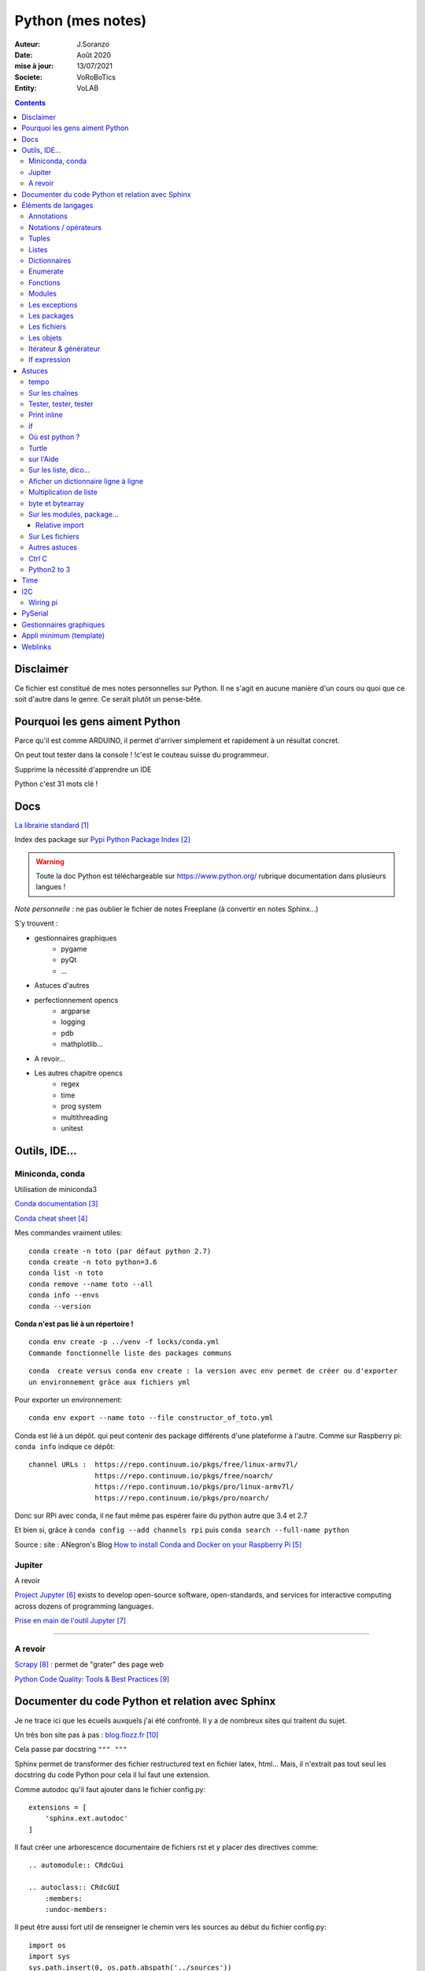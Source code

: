 .. index::
    single: Python

++++++++++++++++++++++++++++++++++++++++++++++++++++++++++++++++++++++++++++++++++++++++++++++++++++
Python (mes notes)
++++++++++++++++++++++++++++++++++++++++++++++++++++++++++++++++++++++++++++++++++++++++++++++++++++

:Auteur: J.Soranzo
:Date: Août 2020
:mise à jour: 13/07/2021
:Societe: VoRoBoTics
:Entity: VoLAB

.. contents::
    :backlinks: top


====================================================================================================
Disclaimer
====================================================================================================
Ce fichier est constitué de mes notes personnelles sur Python. Il ne s'agit en aucune manière d'un
cours ou quoi que ce soit d'autre dans le genre. Ce serait plutôt un pense-bête.

====================================================================================================
Pourquoi les gens aiment Python
====================================================================================================
Parce qu'il est comme ARDUINO, il permet d'arriver simplement et rapidement à un résultat concret.

On peut tout tester dans la console ! !c'est le couteau suisse du programmeur.

Supprime la nécessité d'apprendre un IDE

Python c'est 31 mots clé !


====================================================================================================
Docs
====================================================================================================
`La librairie standard`_

.. _`La librairie standard` : https://docs.python.org/3/library/index.html

Index des package sur `Pypi Python Package Index`_

.. _`Pypi Python Package Index` : https://pypi.org/

.. WARNING::

    Toute la doc Python est téléchargeable sur https://www.python.org/ rubrique documentation dans 
    plusieurs langues !

*Note personnelle* : ne pas oublier le fichier de notes Freeplane (à convertir en notes Sphinx...)

S'y trouvent :  

- gestionnaires graphiques
    - pygame
    - pyQt
    - ...
- Astuces d'autres
- perfectionnement opencs
    - argparse
    - logging
    - pdb
    - mathplotlib...
- A revoir...
- Les autres chapitre opencs
    - regex
    - time
    - prog system
    - multithreading
    - unitest



====================================================================================================
Outils, IDE...
====================================================================================================

Miniconda, conda
----------------------------------------------------------------------------------------------------
Utilisation de miniconda3

`Conda documentation`_

.. _`Conda documentation` : https://docs.conda.io/en/latest/miniconda.html


`Conda cheat sheet`_

.. _`Conda cheat sheet` : https://docs.conda.io/projects/conda/en/latest/user-guide/cheatsheet.html

Mes commandes vraiment utiles::

    conda create -n toto (par défaut python 2.7)
    conda create -n toto python=3.6
    conda list -n toto
    conda remove --name toto --all
    conda info --envs
    conda --version

**Conda n'est pas lié à un répertoire !**


:: 

    conda env create -p ../venv -f locks/conda.yml
    Commande fonctionnelle liste des packages communs

::

    conda  create versus conda env create : la version avec env permet de créer ou d'exporter
    un environnement grâce aux fichiers yml

Pour exporter un environnement::

    conda env export --name toto --file constructor_of_toto.yml

Conda est lié à un dépôt. qui peut contenir des package différents d'une plateforme à l'autre.
Comme sur Raspberry pi: ``conda info`` indique ce dépôt:: 

    channel URLs :  https://repo.continuum.io/pkgs/free/linux-armv7l/
                    https://repo.continuum.io/pkgs/free/noarch/
                    https://repo.continuum.io/pkgs/pro/linux-armv7l/
                    https://repo.continuum.io/pkgs/pro/noarch/    

Donc sur RPi avec conda, il ne faut même pas espérer faire du python autre que 3.4 et 2.7

Et bien si, grâce à ``conda config --add channels rpi`` puis ``conda search --full-name python``

Source : site : ANegron's Blog `How to install Conda and Docker on your Raspberry Pi`_

.. _`How to install Conda and Docker on your Raspberry Pi` : https://www.anegron.site/2020/06/18/how-to-install-conda-and-docker-on-your-raspberry-pi/




.. index::
    pair: Python; Jupiter

.. _jupiterProjet:

Jupiter
----------------------------------------------------------------------------------------------------
A revoir

`Project Jupyter`_ exists to develop open-source software, open-standards, and services for interactive
computing across dozens of programming languages.

.. _`Project Jupyter` : https://jupyter.org/

`Prise en main de l'outil Jupyter`_

.. _`Prise en main de l'outil Jupyter` : https://www.youtube.com/watch?v=g2yckh3_22E


----------------------------------------------------------------------------------------------------


A revoir
----------------------------------------------------------------------------------------------------
`Scrapy`_  : permet de "grater" des page web

.. _`Scrapy` : https://doc.scrapy.org/en/1.2/intro/overview.html

`Python Code Quality: Tools & Best Practices`_

.. _`Python Code Quality: Tools & Best Practices` : https://realpython.com/python-code-quality/



.. index::
    pair: Python; Documenter du code Python

.. _documenterProjetPython:

====================================================================================================
Documenter du code Python et relation avec Sphinx
====================================================================================================
Je ne trace ici que les écueils auxquels j'ai été confronté. Il y a de nombreux sites qui traitent
du sujet.

Un très bon site pas à pas : `blog.flozz.fr`_

.. _`blog.flozz.fr` : https://blog.flozz.fr/2020/10/04/documenter-un-projet-python-avec-sphinx/

Cela passe par docstring ``""" """`` 

Sphinx permet de transformer des fichier restructured text en fichier latex, html... Mais, il 
n'extrait pas tout seul les docstring du code Python pour cela il lui faut une extension.

Comme autodoc qu'il faut ajouter dans le fichier config.py::

    extensions = [
        'sphinx.ext.autodoc'
    ]

Il faut créer une arborescence documentaire de fichiers rst et y placer des directives comme::

    .. automodule:: CRdcGui

    .. autoclass:: CRdcGUI
        :members:
        :undoc-members:

Il peut être aussi fort util de renseigner le chemin vers les sources au début du fichier config.py::

    import os
    import sys
    sys.path.insert(0, os.path.abspath('../sources'))

====================================================================================================
Éléments de langages
====================================================================================================
Annotations
----------------------------------------------------------------------------------------------------
Depuis Python 3.6, on peut annoter les paramètres d'une fonction ou les 

voir:

https://zestedesavoir.com/tutoriels/954/notions-de-python-avancees/2-functions/2-annotations-signatures/


Notations / opérateurs
----------------------------------------------------------------------------------------------------

.. index::
    pair: Python; Hexa

- Notation hex : C'est 0x33
- Binaire : 0b
- Octal : 0o

Long integer 123L

Code sur plusieurs lignes c'est avec le caractères \\

.. index::
    pair: Python; true/false

**Vrai, faux**

True et False avec une majuscule

.. index::
    pair: Python ;  Opérateurs

**Opérateurs**

Arithmétique : je ne parle pas des courants::

    % 	Modulo
    ** 	Puissance
    // 	Division entière

Tous les opérateurs arithmétiques peuvent être combinés avec = comme //= ou %= ...

les opérateurs logiques::

    X|Y X ou Y, ^ ou exclusif, & pour et, ~ pour l'inversion

Les opérateurs booléens::

    X or Y, X and Y et not X

Les opérateurs de comparaisons::

    == et != ou <>


.. index::
    pair: Python;  Tuple

Tuples
----------------------------------------------------------------------------------------------------
Ce sont simplement des listes non modifiables syntaxe : 
() à l d [] par rapport à la syntaxe d'une liste.

.. index::
    single: Python;  Liste

Listes
----------------------------------------------------------------------------------------------------
Toutes les méthodes de list::

    >>> listMethode[listMethode.index('clear'):listMethode.index('sort')]
    'clear', 'copy', 'append', 'insert', 'extend', 'pop', 'remove', 'index', 'count', 'reverse'

**Création**::

    toto = [1, 5, "tutu", 16.9, (12,3), ["Pierre", "05.12.34.56.78"]]
    toto = list([14,5,12])
    truc = list() #pour une liste vide
    ou encore troc = []

Éléments de syntaxe: les crochets.

**L'intérêt**::

    >>> seasons = ['Spring', 'Summer', 'Fall', 'Winter']
    >>> list(enumerate(seasons)) #liste de tuples (index, éléments)
        permet de créer une nouvelle liste avec des commandes !

**Ajout**::

    maList.append(nvlElement)
    attention pas de valeur de retour. Travaille directement sur maList
    maList.insert(6, "titi")
    maList.extend(autreListe)

**Concaténer 2 listes**::

    6 méthodes

    for i in test_list2 :
        test_list1.append(i)

    list3 = list1 + list2

    res_list = [y for x in [list1, list2] for y in x]

    extended_list.extend(listtoadd)

    res_list = [*test_list1, *test_list2]

    res_list = list(itertools.chain(test_list1, test_list2))



**Accès**
    Pour accéder à un élément : malist[indice] indice commence évidement à 0
    Pour accéder à plusieurs élément consécutifs : malist[x:y]


**Suppression**::
    
    maList.remove("tutu")
    malist.pop() ou maList.popleft()
    ou del maList[3]


**Longueur**
La méthode count permet de conter le nombre d'occurence d'un élément dans la liste.
Il faut utiliser la fonction len(malist)

**pile et queue**
Elle peuvent être utilisées en pile ou en queue cf. <https://docs.python.org/3.1/tutorial/datastructures.html>

Grace à pop pour les piles et popleft pour les files d'attente.

insert(0 , item) et pop() : pour les queues.

append() et pop() : pour les piles ou insert(0, item) et pop(0) semble moins efficace 
(faut tout décaler)

Concept très intéressant de tableau qui se vide au fur et à mesure de son traitement. Quand le 
tableau est vide, on a fini (récursivité...). De plus pop renvoi l'élément retirer ;-)

**test d'appartenance**::

        if variable in maListe:
            instruction in !

.. warning:: 
    attention à la copie de liste list2=list1 ne copie que le nom (l'adresse) pas les données.

Mais on peut utiliser les compréhensions de listes::

    list2 = [x for x in list]
    ou plus simplement list2 = list(list1)
    ou encore list2=list1.copy()

.. index::
    pair: Python;  Compréhension de liste

**Compréhension de listes** ou listes en intension

La syntaxe est : ``[ action iterable]``::

    [ 'a' for i in rang(10) ]
        noter que i n'est pas nécessairement utilisé dans action

C'est assurément un des grandes forces de Python et un élément de programmation nouveau.
L'idée est de **créer un liste** en une seule ligne
Voir `les comprehensions de liste sur Sam et Max`_

Ca fabrique une liste !

.. _`les comprehensions de liste sur Sam et Max` : http://sametmax.com/python-love-les-listes-en-intention-partie/


.. code::

    [expression for element in sequence]
    moyen de filtrer les listes
        mais pas que
        [expression for element in sequence if condition]
    List comprehensions provide a concise way to create lists from sequences. Common applications
    are to make lists where each element is the result of some operations applied to each member 
    of the sequence, or to create a subsequence of those elements that satisfy a certain condition.

    exemples

    [nb * nb for nb in liste_origine]
        c'est en ça que python devient for (on parcours la liste en une seul ligne. L'astuce est de créer une nouvelle liste
        [nb for nb in liste_origine if nb % 2 == 0]
            encore plus fort
        [str(round(355/113, i)) for i in range(1, 6)]
            donne : [’3.1’, ’3.14’, ’3.142’, ’3.1416’, ’3.14159’]
        ou encore:
            [x*y for x in vec1 for y in vec2]

Création d'une liste de n éléments identique::

    >>> malist =[]
    >>> for i in range(10):
        malist.append(2)

mais::

    truc=[truc.append(5) for i in range(10)] ne marche pas
    mais truc = [ 5 for i in range(10) ] marche

**Remarque** : le for element in sequence est le même que dans la syntaxe d'une boucle for.
On peut considérer la compréhension de liste comme une boucle for condensée.

**Astuce**

- lire les compréhension de liste de la droite vers la gauche.
- maliste.append([1,2,5]) n'ajoute qu'un seul élément à la liste qui est [1,2,5]
- en revanche maliste **+=** [2,3,5] fonctionne et ajoute 3 élément à la liste ou .extend()
- la longueur de la liste malist.len() n'existe pas il faut faire len(list)
- maliste.append(2,3,5) ne fonctionne pas

**Liste et paramètres de fonction**
la syntaxe au niveau definition est ::

    def fonction(*parametres):

la fonction reçoit un tuple des paramètres.

L'appel d'une telle fonction peut se faire fonction( 1, 3, 6) ou fonction(\*malisteDeParametres)

Cela est réservé au paramètres non nommés et on peut combiner des paramètre et une liste.
La liste doit se trouver en dernier ainsi que des paramètres nommés qui se trouveront après.

**enumerate**
Voir `Enumerate`_

Exemples en vrac:

.. code:: python
    
    list(range(10)) #! crée une lise de 0 à 9
    [x*y for x in vec1 for y in vec2]
    avec des un if :
    listeRequetes = [ req[5][1:] for req in tablesEchanges if req[2] == 'VOL Numéro 1']
    # tablesEchanges est une liste de listes


.. index::
    pair: Python;  Dictionnaire

Dictionnaires
----------------------------------------------------------------------------------------------------
`Doc officielle sur les dictionnaires`_

.. _`Doc officielle sur les dictionnaires` : https://docs.python.org/3.1/tutorial/datastructures.html#dictionaries

Mot clé : dict, création: maVar = dict()

Éléments de syntaxe: les accolades et les :

On peut aussi créer des dictionnaires déjà remplis ::

    placard = {"chemise":3, "pantalon":6, "tee-shirt":7} - on notera les accolades

Remplissage : maVar[ clé ] = valeur

Clé et valeur peuvent être de tout type (y compris des tuples par exemple et y compris dans 
le même dictionnaire).

Exemple::

    dico['a',0]="toto" on note que les parenthèses du tuple sont facultatives
    >>> mon_dictionnaire["pseudo"] = "Prolixe"
    >>> mon_dictionnaire["mot de passe"] = "*"
    >>> mon_dictionnaire
    {'mot de passe': '*', 'pseudo': 'Prolixe'}
        
        la clé est par conception unique
            maVar[ "ici" ] = 234
            ...
            puis maVar[ "ici" ] = 'RESTE'
                Reste écrase 234.

{ 'banane', 'pomme', 'citron' } n'est pas un dictionnaire sans valeurs. C'est un set ou ensemble.
A la différence des liste, il ne peu contenir 2 fois la même valeur.

**Les dictionnaires peuvent servir de paramètre nommés d'une fonction** comme les listes pour les 
paramètres non nommés.

[ a for a in dico.keys()] donne la liste des clés

[ a for a in dico.items()] donne une **liste de tupple** et pas un dictionnaire::

    {'NADIA': 0, 'JOJO': 14}
    [('NADIA', 0), ('JOJO', 14)]

.. index::
    single: Python; Enumerate

Enumerate
----------------------------------------------------------------------------------------------------
C'est un mot clé et une fonction qui retourne un tuple(indice, valeur) et qui s'applique à tous
les iterators.

Différence::

    lsie = [12,35,'rien',65.3]
    >>> for elt in lsie:
    	print(elt)
	
    12
    35
    rien
    65.3
    >>> for elt in enumerate(lsie):
        print(elt)
     
    (0, 12)
    (1, 35)
    (2, 'rien')
    (3, 65.3)
    >>>


.. index::
    pair: Python;  Fonctions

Fonctions
----------------------------------------------------------------------------------------------------
Syntaxe::

    def fonctionName(parametres, param = defValue) :
        return a, b, c,d

Les fonction peuvent retourner plusieurs valeurs.

Pas de surcharge

.. index::
    pair: Python;  Lambda

**fonction lambda** ? f = lambda x: x * x

Intérêt ? Écrire du code plus concis.

lambda est un mot clé

`les fonctions lambda sur developpez`_

sur open classroom `meilleur explication de la fonction lambda sur Openclassroom`_

`Exemple du tri avec une lambda sur Openclassroom`_

En résumé: on met dans une variable une fonction pour pouvoir l'appeler ensuite sauf qu'on ne donne
pas de nom à la fonction.

Fonctions avec nombre paramètre indéterminé::

    def fonction_inconnue(*parametres):
        *parametre défini un tuple (rien à voir avec les pointeurs ?!
        on peut mixer
            def fonction_inconnue(nom, prenom, *commentaires):
    >>> def fonction_inconnue(*parametres):
    ...     """Test d'une fonction pouvant être appelée avec un nombre variable de paramètres"""
    ...     
    ...     print("J'ai reçu : {}.".format(parametres))
    ... 
    >>> fonction_inconnue() # On appelle la fonction sans paramètre
    J'ai reçu : ().
    >>> fonction_inconnue(33)
    J'ai reçu : (33,).
    >>> fonction_inconnue('a', 'e', 'f')
    J'ai reçu : ('a', 'e', 'f').
    >>> var = 3.5
    >>> fonction_inconnue(var, [4], "...")
    J'ai reçu : (3.5, [4], '...').
    >>>

Une liste peu devenir paramètres d'une fonction, vachement puissant::

    >>> liste_des_parametres = [1, 4, 9, 16, 25, 36]
    >>> print(*liste_des_parametres)

.. index::
    pair: Python; Décorateurs

**Les décorateurs**

Pour schématiser, une fonction modifiée par un décorateur ne s'exécutera pas elle-même mais 
appellera le décorateur. C'est au décorateur de décider s'il veut exécuter la fonction 
et dans quelles conditions. (from *openclassroom*). C'est un moyen simple de modifier le 
comportement d'une fonction. Un décorateur est une fonction (qu'il faut donc définir de la même 
manière qu'une autre fonction) qui est appelé avant l'appel de la fonction elle-même. Il se place
juste une ligne avant la définition de la fonction et est précédé par @.

On peut créer des décorateurs qui accepte des paramètres et dans ce cas on atteint vite 3 niveaux
de définition de fonctions imbriquées. Cf. OpenClassromm

Autres `explication très détaillée par Simeon Franklin`_ en anglais.

partial() appartient functool

super() sujet : class, hiérarchie

Permet d'appeler explicitement une méthode de la classe mère si celle-ci est redéfinie 
dans  la classe fille. Par exemple init


.. _`les fonctions lambda sur developpez` : https://python.developpez.com/cours/DiveIntoPython/php/frdiveintopython/power_of_introspection/lambda_functions.php

.. _`meilleur explication de la fonction lambda sur Openclassroom` : https://openclassrooms.com/courses/apprenez-a-programmer-en-python/pas-a-pas-vers-la-modularite-1-2#/id/r-231371

.. _`Exemple du tri avec une lambda sur Openclassroom` : https://openclassrooms.com/courses/apprenez-a-programmer-en-python/parenthese-sur-le-tri-en-python#/id/r-2233424

.. _`explication très détaillée par Simeon Franklin` : http://simeonfranklin.com/blog/2012/jul/1/python-decorators-in-12-steps/

----------------------------------------------------------------------------------------------------

.. index::
    pair: Python; Modules

Modules
----------------------------------------------------------------------------------------------------
C'est tout simplement un fichier .py qui contient des variables, des fonctions ou des classes.


.. index::
    pair: Python; import

Plusieurs mots clés sont associés à la notion de module::

    from
    import
    as


Plusieurs syntaxes sont possible::

    import maths
    from maths import sqr
    import maths as mathematiques
    from myModule import *
        importe  myModule dans l'espace de nom principal
        Si myModule est un package alors les noms des modules qu'il contient sont créés dans
        l'espace des noms courants ainsi que les noms de ses sous-packages mais pas de leurs modules
        respectifs.
    import crée un espace de nom (*from OpenClassroom*)


**Astuce**::

    diff entre import os et from os import *
    dans le premier on est obligé de mettre os.fonction()
    dans le second cas les fonctions font parties de l'espace de noms courant.
    Mais quand il s'agit d'un package avec des sous package
        from PyQt5.QtWidgets import QApplication,QWidget


.. NOTE::

    - Lister les modules accessibles : ``help('modules')``
    - Lister les package installés : ``pip list`` ou ``pip freeze``

Faire un test de module dans le module-même::

    if __name__ == "__main__":
 	    code à executer

Le code qui suit cette ligne n'est exécuté que si la condition est vrai. En d'autres termes
si le module est programme principal et non issu d'un import.

On peut intégrer l'aide dans le module ou dans la fonction::

    """visiblement en plaçant le texte en début de bloc (par exemple just entre le nom de la 
    fonction et le reste du code et en encadrant le texte avec un tripe double cote"""
    Ou carrément en début de module

    help("nomPackage.nomFonction ou nomPackage")

.. index::
    pair: Python; doctest

On peut même intégrer un test automatique cf. doctest.
The doctestmodule makes unit testing as simple and painless as possible. To use it all
we need to do is add examples to our docstrings, showing what we would type into the
interactive Python interpreter (or IDLE) and what response we expect back.

**A revoir** 24/08/2020

----------------------------------------------------------------------------------------------------

.. index::
    pair: Python; Exception

Les exceptions
----------------------------------------------------------------------------------------------------
On peut intercepter les erreurs (ou exceptions) levées par notre code grâce aux blocs try except.
La syntaxe d'une assertion est assert test:. Les assertions lèvent une exception AssertionError
si le test échoue.

On peut lever une exception grâce au mot-clé raise suivi du type de l'exception.

Mots clés : try et except (dans sa version la plus basic)

Il est plus que vivement conseillé de préciser un type d'erreur derrière except au risque de 
capturer toutes les exceptions y compris ctrl+c par exemple !

Un grand classique d'utilisation est la saisie de valeur::

    >>> while True:
    ...     try:
    ...         x = int(input("Please enter a number: "))
    ...         break
    ...     except ValueError:
    ...         print("Oops!  That was no valid number.  Try again...")

Il est également possible de faire suivre l ’instruction try de plusieurs blocs except. Chacun
d’entre eux traitant un type d’erreur spécifique::

    except
        Except error_name1:
        Except error_name2:
    else
    finaly
        A finally clause is always executed before leaving the try statement, même s'il y a un
        return dans le bloc
    pass
    assert
        Si le test renvoie True, l'exécution se poursuit normalement. Sinon, une exception
        AssertionError est levée.
        Il faut voir cela comme une affirmation (une assertion) dans si elle n'est pas correcte 
        alors erreur.

Exemples::

    try:
        resultat = numerateur / denominateur
    except NameError:
        print("La variable numerateur ou denominateur n'a pas été définie.")
    except TypeError:
        print("La variable numerateur ou denominateur possède un type incompatible avec la division.")
    except ZeroDivisionError:
        print("La variable denominateur est égale à 0.")
    else:
        print("Le résultat obtenu est", resultat)
    finally:
        # Instruction(s) exécutée(s) qu'il y ait eu des erreurs ou non
    except type_de_l_exception: # Rien ne doit se passer en cas d'erreur
        pass
            annee = input("Saisissez une année supérieure à 0 :")

    try:
        annee = int(annee) # Conversion de l'année
        assert annee > 0
    except ValueError:
        print("Vous n'avez pas saisi un nombre.")
    except AssertionError:
        print("L'année saisie est inférieure ou égale à 0.")

Sortir d'une boucle infinie par une iterruption clavier

.. index::
    pair: Python; package

Les packages
----------------------------------------------------------------------------------------------------
Il s'agit tout simplement d'un répertoire de module

On peut importer un pakage entier ou seulement un module dans le package ou seulement une fonction
d'un module dans un package.

::

    from package.fonctions import table
    import tkinter as tk
    from tkinter import messagebox
    from tkinter import ttk

On trouve de nombreux package et fonctions dans C:\Python34\Lib

Un package doit obligatoirement contenir un fichier _init_.py même vide. Ceci n'est plus vrai 
depuis la version 3.3

Liste des package hyper courant:

- random   : fonctions permettant de travailler avec des valeurs aléatoires
- math     : toutes les fonctions utiles pour les opérations mathématiques (cosinus,sinus,exp,etc.)
- sys      : fonctions systèmes
- os       : fonctions permettant d'interagir avec le système d'exploitation
- time     : fonctions permettant de travailler avec le temps
- calendar : fonctions de calendrier
- profile  : fonctions permettant d'analyser l'execution des fonctions
- urllib2  : fonctions permettant de récupérer des informations sur internet
- re       : fonctions permettant de travailler sur des expressions régulières

.. index::
    pair: Python; Fichiers

Les fichiers
----------------------------------------------------------------------------------------------------
outres le classique ``fichier = open('gilename', 'atttrib')`` avec comme attribut:

r, w, X, a, b, t, +

X création exclusive, échoue si le fichier exsite déjà. 

+ : ouvre en modification (lecture et écriture)

Il y a aussi la syntaxe::

    with open('file', 'wb') as fichier:

Avantage : pas besoin de close

.. index::
    pair: Python; Pickel

Un mot sur le module **pickel**: il permet la sérialisation de variable (cf doc officielle chapitre
12). Il utilise 2 méthodes : dump et load. C'est très utile pour stocker des variables et les 
recharger par la suite.

Décrit dans `openclassroom pickle`_

.. _`openclassroom pickle` : https://openclassrooms.com/fr/courses/235344-apprenez-a-programmer-en-python/232431-utilisez-des-fichiers#/id/r-232430

Dans tous les exemples que j'ai pu trouvé, on n'y voit jamais qu'une seule variable aussi complexe
soit elle. J'ai lu un post qui disait de regrouper ces variables dans une liste avant de les
sauvegarder

Exemple simpliste:

.. code:: python

    import os

    file_path = "D:/data123.txt"

    #check if file is present
    if os.path.isfile(file_path):
        #open text file in read mode
        text_file = open(file_path, "r")

        #read whole file to a string
        data = text_file.read()

        #close file
        text_file.close()

        print(data)

Autre exemple encore plus simpliste:

.. code:: python

    with open('file.txt') as f:
        contents = f.read()
        print(contents)

.. index::
    pair: Python; Objets

Les objets
----------------------------------------------------------------------------------------------------
classe template::

        class nomClasse: # Définition de notre classe
        """Classe documentation"""
        
            def __init__(self): # Notre méthode constructeur
                """Documentation du constructeur"""
                self.attr1 = valeurInitiale
                
            def methode(self, param1):
                """doc"""
                #code

**Importance** du paramètre self! Il faut mettre son grain de self un peu partout


créer une instance::

    Attention : var = nomclasse ne crée pas d'instance !!!
    var = nomClasse() oui

constructeur::

        def __init__(self, var1, var2...)
            # double underscore init double underscore
            self.attribut1 = var1...

        le constructeur est considéré comme une méthode spéciale au même titre que __dict__
        est un attribut spécial

Méthodes et self::

    on peut appeler une méthode depuis l'objet instancié ou depuis sa classe
        a = objet()
    a.methode(autreVar)
    ou objet.methode(a, autreVar)


Ceci provient du fait que les méthodes ne sont pas recopiées dans chaque objet instancié seulement
les attributs sont différents

Méthodes commence toutes avec self comme premier paramètre. Sauf les **méthodes statiques** et 
les **méthodes de classe**

.. index::
    pair: Python; property

**Getters et setters**: bien que la notion de private n'existe pas, on peut, grace au mot clé 
property créer des accesseurs et mutateurs

Exemple::

    class Personne:
     """Classe définissant une personne caractérisée par :
     - son nom ;
     - son prénom ;
     - son âge ;
     - son lieu de résidence"""
 
     
    def __init__(self, nom, prenom):
        """Constructeur de notre classe"""
        self.nom = nom
        self.prenom = prenom
        self.age = 33
        self._lieu_residence = "Paris" # Notez le souligné _ devant le nom


    def _get_lieu_residence(self):
    """Méthode qui sera appelée quand on souhaitera accéder en lecture
        à l'attribut 'lieu_residence'"""
 
        print("On accède à l'attribut lieu_residence !")
        return self._lieu_residence


     def _set_lieu_residence(self, nouvelle_residence):
        """Méthode appelée quand on souhaite modifier le lieu de résidence"""
        print("Attention, il semble que {} déménage à {}.".format( \
                self.prenom, nouvelle_residence))
        self._lieu_residence = nouvelle_residence


    # On va dire à Python que notre attribut lieu_residence pointe vers une
    # propriété
    lieu_residence = property(_get_lieu_residence, _set_lieu_residence)

Autre façon de déclarer les getters et setteurs::

    def _width(self):
        return self.__width
    def _setWidth(self, width):
        # Perform some computation
        self.__width = width
    width = property(fget=_width, fset=_setWidth)
    #on notera le jeu des doubles __ dans self.__width et sa disparition dans width = property

Property permet de redéfinir un attribut en lui allouant des acesseur et mutateur. Cela permet 
de redéfinir le comportement des attributs sans casser le code utilisateur.

width est redéfini alors qu'à l'extérieur on fait tjrs objet.width

Autre façon de transformer une méthode en propriété: grâce au décorateur **@property**::

    class Position:
    def __init__(self, longitude_deg, latitude_deg):
        self.longitude_deg = longitude_deg
        self.latitude_deg = latitude_deg

    @property
    def longitude(self):
        return self.longitude_deg * math.pi / 180

    Utilisation : position.longitude

.. index::
    pair: Python; Méthode spéciales

**Les méthodes spéciales**:  elles sont encadrées par __

Il en existe pour surcharger la plupart des opérateurs::

    __add__ pour +
    __gt__ pour > 
    __mul__ pour *
    ...
    +=

La liste complète est énorme <https://www.mindmeister.com/fr/10510492/python-underscore>

Quelques unes parmi les plus intéressantes::

    __init__
    __del__
    __repr__ pour l'affichage de l'objet
    __str__ utilisée lors de la conversion de l'objet en chaîne ;-)
    __getatr__
    __setattr__
    __delattr__
    __iter__
    __next__

Il y a aussi des "buildin functions" qui font le même boulot que ces méthodes::

    getattr(objet, "nom") # Semblable à objet.nom
    setattr(objet, "nom", val) # = objet.nom = val ou objet.__setattr__("nom", val)
    delattr(objet, "nom") # = del objet.nom ou objet.__delattr__("nom")
    hasattr(objet, "nom") # Renvoie True si l'attribut "nom" existe, False sinon

Celles des object conteneurs::

    __getitem__
    __setitem__
    __delitem__
    __contains__
    __len__ équivalent de la fonction len(objet) <=> objet.__len__()

Permette de fournir des métadata également comme::

    __autor__
    __version__
    __licence__

Certaines font vraiment partie du langage et d'autre tiennent plus de la convention de nommage.
c'est le cas de version autor...

L'attribut spécial __dict__. Cet attribut est un dictionnaire qui contient en guise de clés les 
noms des attributs et, en tant que valeurs, les valeurs des attributs.

**Héritage** ``class fifille(maman)``.

Biltin function super()::

    Il est souvent nécessaire d'initialiser un objet
        __init__(self, param1, param2, ...)
        Pour une classe fille c'est pareil et en plus il faut faire appel à l'init de la class mere
        avec
            maman.__init__(self, param1, pram2,...) seulement ceux de la maman
            (les 2 liste de paramètres peuvent être différentes)

        ou avec
            super(fifille, self).__init__(param1, param2...)
            pas de self dans la liste des param de maman !

.. code:: python

    class C(B):
        def method(self, arg):
            super().method(arg)    # This does the same thing as:
            # super(C, self).method(arg)

Fonctions utiles : ``issubclass()`` et ``isinstance()``

**Héritage multiple**: quand une classe hérite de plusieurs classes en parallèle:

``classeFille(mereA, mereB)``

L'héritage permet la surcharge des méthodes.

L'ordre de recherche d'un méthode correspond à l'ordre de déclaration:

- fille
- mere1
- mere1parentes
- mere2
- mere2Parents
- ...

On peut à tout moment préciser la méthode appelée par nomClasse.nomMethode(self,...)


**Simple underscore** pour attributs et méthodes: Python does have a concept of "private"—objects
with names that begin with a single leading underscore are considered to be private. 
As far as methods and instance variables are concerned, their privacy is merely a convention 
that we are invited to respect. And as for modules, private classes and functions, i.e., 
those whose name begins with a leading underscore, are not imported when using the from moduleName
import syntax. Python also has a concept of "very private"—methods and attributes with names that
begin with two leading underscores.

Very private objects are still accessible, but the Python interpreter angles their names to make 
it difficult to access them by mistake.

Il est possible aussi d'avoir des attributs de la class (static). Il faut les déclarer avant le 
constructeur.

On y accède avec le nom de la classe devant : nomClass.attrib1 +=1 pa exemple

Ainsi que des méthode de class avec le mot clé : cls + build in fonction classmethod()

Une méthode de classe a comme premier paramètre cls et pas self. Exemple:

.. code:: python

    class Compteur:     
    """Cette classe possède un attribut de classe qui s'incrémente à chaque     
    fois que l'on crée un objet de ce type"""       
    objets_crees = 0 # Le compteur vaut 0 au départ     
    
    def __init__(self):         
    """À chaque fois qu'on crée un objet, on incrémente le compteur"""
        Compteur.objets_crees += 1     
        
    def combien(cls):         
    """Méthode de classe affichant combien d'objets ont été créés"""
        print("Jusqu'à présent, {} objets ont été créés.".format(cls.objets_crees))

    combien = classmethod(combien)

Pour les méthodes static: ni self, ni cls + utiliser la fonction staticmethod

**Métaclasse** <https://openclassrooms.com/fr/courses/235344-apprenez-a-programmer-en-python/233659-decouvrez-les-metaclasses>

L'idée est créer des classe dynamiquement c'est à dire pendant l'exécution. 
Fonctionnalité très avancées selon moi




Itérateur & générateur
----------------------------------------------------------------------------------------------------

Un itérateur est avant tout une classe qui va être chargé de parcourir l'objet conteneur
: cf. `opencs chapitre sur les boucles for`_

.. _`opencs chapitre sur les boucles for` : https://openclassrooms.com/fr/courses/235344-apprenez-a-programmer-en-python/233261-decouvrez-la-boucle-for


L'itérateur est créé dans la méthode spéciale __iter__ de la classe

Si on veut créer son propre itérateur pour sa propre classe, cela signifie qu'il faudra créer 
une nouvelle classe dont une instance est retournée pat __iter__.

Donc en général __iter__ fait un ``return monIterator(self)``

L'itérateur a une méthode spéciale __next__. next() ou __next__ lève l'exceptions StopIteration 
en fin d'itération.

Il y a 2 fonctions spéciales python associées à ces méthodes : iter() et next().

Un **générateur** est une fonction (ou méthode) qui contient le mot clé spécial yield

`Doc python sur les generator`_

.. _`Doc python sur les generator` : https://docs.python.org/3/glossary.html#term-generator
        
C'est un moyen plus simple de créer et de manipuler des itérateurs

L'avantage du générateur est qu'il n'est pas besoin de créer une class itérateur ni de méthode
__next__ ni de lever l'exception de fin

Utilisation classique ::

    iter( monGenerator() )
    on peut créer des fonctions générateur independent de toute classe
        exemple : intervalle(5, 10) renvoi des nombre de 6 à 10

    Les générateurs accepte des co-routines très puissant
        méthodes : .close() et .send()
            y a pas restart

Tout est sur openclassroom, `chapitre sur les boucle for`_

.. _`chapitre sur les boucle for` : https://openclassrooms.com/fr/courses/235344-apprenez-a-programmer-en-python/233261-decouvrez-la-boucle-for#/id/r-233202

Il s'agit d'une fonction très avancée dans leur création.

If expression
----------------------------------------------------------------------------------------------------
Introduit avec la version 2.5 vise à faire la même chose que ``exp ?valeur si vrai:valeur si faux``
donc::

    X if condition else Y
    exemples:
    result = 'even' if a % 2 == 0 else 'odd'
    print (a if b else 0)

====================================================================================================
Astuces
====================================================================================================
tempo
----------------------------------------------------------------------------------------------------
::
    
    import time

    time.sleep(0.1) # en secondes

::

    from time import sleep

    sleep(0.1)


Sur les chaînes
----------------------------------------------------------------------------------------------------

.. index::
    pair: Python; Formater un chaîne

Formater une chaîne::

    "la chaine {1} à formater {0}".fomat( varZero, varUn)

Les chiffres dans les accolades sont facultatifs,
il s'agit de la méthode format de la class intégrée str

Tout est décrit en détail dans 
:download:`The Python Library Reference<fichiersJoints/library.pdf>` §Format String Syntax

.. index::
    pair: Python; Formater hexa

Pour de l'hexa::

    ":2X"
    print("Valeur hex = 0x{:04X}".format(a) )
    print("Valeur hex = {:#04X}".format(a) ) # mais directement 0X devant le nombre
    b=3.1425
    print("Valeur flottant 3 décimale = {:.3f}".format(b) )
    



Autre forme:

.. code:: python

    # formatage d'une adresse
    adresse = """
        {no_rue}, {nom_rue}
        {code_postal} {nom_ville} ({pays})"""
    .format(no_rue=5, nom_rue="rue des Postes", code_postal=75003, nom_ville="Paris", pays="France")
    print(adresse)


La class template à l'air bien aussi::

    from string import Template
    >>> s = Template(’$who likes $what’)
    >>> s.substitute(who=’tim’, what=’kung pao’)
    ’tim likes kung pao’

.. code:: python

    for i in range(len(chaine))


Génère tous les indices d'une chaîne


Initialiser une chaîne avec n fois le même caractère: ``chain = "-"*10``

::
    
    Recherche d'une lettre dans un mot
        for lettre in mot_complet:
                if lettre in lettres_trouvees:
    join str list
        a="toto" b=list(a) a=''.join(b)
    Supprimer les espaces
        méthode strip, rstrip ou lstrip
        
    pickling <https://docs.python.org/3/library/pickle.html>
        serialisation
        Chapitre 12 de la doc 3.4.4
        see also HDF5 et JSON

    Chaîne en nombre et inversement
    Chaîne en JSON

**Retour à la ligne**::

    print("\n") #tout simplement !

Tester, tester, tester
----------------------------------------------------------------------------------------------------
Cela doit devenir un réflexe, on peut tout expérimenter dans la console Python
des commandes seules mais aussi des bouts de codes qu'on a mis dans un fichier TOUT !

Jouer avec les fonctions, les classes dans des fichiers séparés, ça à l'air tout bête mais on peut
mettre des fonctions, des classes dans des fichiers et jouer avec dans la console.
 

Importer ses fichiers avec from mon_fichier import *

Pour les tests réels du code on se tournera vers `pytest`_ ou `unitest`_

.. _`pytest` : https://docs.pytest.org/en/6.2.x/#

.. _`unitest` : https://docs.python.org/3/library/unittest.html 

Print inline
----------------------------------------------------------------------------------------------------
Pour imprimer à la suite sans retour chariot ``sys.stdout.write(lettre) sys.stdout.flush()``

if
----------------------------------------------------------------------------------------------------
C'est bête mais  ``if: et elif:``

et pas ``else if`` ou ``elsif``

Où est python ?
----------------------------------------------------------------------------------------------------
::

    c:\>where.exe python
    C:\Users\nom\AppData\Local\Programs\Python\Python38\python.exe
    avec Windows search : python
        En 2 fois
        ouvrir l'emplacement du fichier
            chemin du raccourci
        propriété du racourci
        ouvrir emplacement de la cible

Turtle
----------------------------------------------------------------------------------------------------
Turtle <https://docs.python.org/3.3/library/turtle.html?highlight=turtle>

Petit truc graphique rigolo, plus riche qu'on ne pourrait s'y attendre !

Toujours terminé les script avec la fonction done()

Une vidéo sympa <https://www.youtube.com/watch?v=pxKu2pQ7ILo>


sur l'Aide
----------------------------------------------------------------------------------------------------
help et help short form::

            object.__dict__
            dir(objet)

Les 2 ne retournent pas tout à fait la même chose !

Afficher la doc d'un package::

    help()

Sur les liste, dico...
----------------------------------------------------------------------------------------------------
Parcours d'une liste en une seule ligne, c'est en ça que python devient fort et on crée une nouvelle 
liste, ceci se nomme liste en intention ou compréhension de liste::

    [nb * nb for nb in liste_origine]

Mais on peut également introduire un teste des valeurs dans cette opération::

    [nb for nb in liste_origine if nb % 2 == 0]

On peut vraiment faire des trucs puissants avec les listes en intention::

    [str(round(355/113, i)) for i in range(1, 6)]
        donne : [’3.1’, ’3.14’, ’3.142’, ’3.1416’, ’3.14159’]

**Range syntaxe**: ``range(0,10,2)`` paramètres : debut, fin,pas

**slice**::

    Slice
        L[4:16]
            prend tous les termes de 4 à 15
                terme de droite exclu
                formée des éléments L[k] où k vérifie i≤k<j
        [-4:]
            permet d'avoir les 4 dernier items d'une liste
            C'est vrai aussi pour les chaine de caractères
                texte[-1] permet d'avoir le dernier caractère
        [:5]
            les 5 premiers
        [5:]
            Du 5 ième à la fin
        [4:24:3]
            de 4 à 23 par pas de 3
        [::-1]
            retourne la liste
            s == s[::-1]
                détection de palindrome ;-)
                ça doit être bien utile

**any et all** sur une liste

any peut servir à faire un OU : ``any([1,0,1,0,1])``

all peut servir faire un ET : ``all([1,0,1,0,1])``

.. WARNING::

    all retourn vrai sur une liste vide

Any et all sont des fonction Python qui s'appliquent sur des itérables (pas forcément des listes)

::  

    bit bise
        N << nbits tout simplement
    tri avec la fonction sorted
        Il s'agit d'une fonction <strong>builtin</strong>, c'est-à-dire qu'elle est disponible d'office dans Python sans avoir besoin d'importer quoique ce soit. 
        accepte des arguments : keys et order
            sorted(etudiants, key=lambda etudiant: etudiant.age, reverse=True)
            remarquer le paramètre de key qui attend une fonction et lambda
        Module operator
            Le module operator propose les fonctions itemgetter et attrgetter qui peuvent être très utiles en tant que fonction clés, si on veut trier une liste de tuples ou une liste d'objets selon un attribut ;
        une autre façon de trier est d'utiliser la méthode sort de la clas list


Aficher un dictionnaire ligne à ligne
----------------------------------------------------------------------------------------------------

        for k,v in d.items():     print("{} : {}".format(k,v) )

Multiplication de liste
----------------------------------------------------------------------------------------------------
si x est une liste : x * 5 donne une liste qui recopie 5 fois la liste x::

    [1,2] * 5 donne [1,2,1,2,1,2,1,2,1,2]
    mais [ [1,2] for i in range (3)] donne une liste de 3 listes [[1, 2], [1, 2], [1, 2]]

.. index::
    pair: Python; byte
    pair: Python; bytearray

byte et bytearray
----------------------------------------------------------------------------------------------------
::

    byte est immutable
    bytearray est la version mutable
    byte(array).fromhex('ABF0 F623').hex('-')
    doc pdf <../03-Cours_Docs/programmation/Python/python-3.9.0-docs-pdf-a4/docs-pdf/library.pdf>
    bytearray.extend(autre bytearray)
        ou +=
    list(bytearray) donne une liste de nombre
    bytearray(list)
    byarray(int.to_bytes(4, byteorder='big') )

Sur les modules, package...
----------------------------------------------------------------------------------------------------

::

    savoir si un package est importé
        dir()
    install package
        dans : C:\Python34\Scripts
            commande pip
                pip install C:\MountWD\00-Outils\06-ConceptionDeveloppement\Python\six-1.9.0-py2.py3-none-any.whl
    diff entre import os et from os import *
        dans le premier on est obligé de mettre os.fonction()
        dans le second cas les fonctions font parties de l'espace de noms courant.
        Mais quand il s'agit d'un package avec des sous package ?
            from PyQt5.QtWidgets import QApplication,QWidget
                Par cette instruction on greffe QApplication et QWidget à l'espace de nom local ci bien que l'accès à leur élémentsera un peu plus court au lieu de PyQt5.QtWidgets.QApplication.styleSheet() on écrira QApplication.styleSheet()
                on pourrait aussi faire import PyQt5.QtWidgets.QApplication as QApp et faire QApp.styleSheet
            différence entre ces 2 syntaxes
                from serial.tools import list_ports
                    greffe list_ports sur l'espace de nom local
                    list_ports.comports()
                    si on veut greffer tout le contenu de lit_ports sur l'espace de nom loval on fait
                        from serial.tools.list_ports import *
                import serial.tools.list_ports
                    utilisation de la seule fonction de list_ports
                        serial.tools.list_ports.comports()
                    Cette instruction import également serial et tools
        import packageName
            n'importe que l'espace de nom : packageName et le contenu de __init__.py
    force import
        essayer reload(module)
        import importlib
        importlib.reload()

Relative import
****************************************************************************************************
J'ai eu ce problème avec un module dans un sous répertoire de mon appli qui voulait importer un 
fichier de constante au niveau juste au dessus.

J'ai longuement chercher et il ne semble pas y avoir de solution très élégante (29/6/2022)

Le plus complet que j'ai trouvé : `Relative imports in Python 3 sur Stackoverflow`_

.. _`Relative imports in Python 3 sur Stackoverflow` : https://stackoverflow.com/questions/16981921/relative-imports-in-python-3

Mais c'est tout de même pas trivial


Sur Les fichiers
----------------------------------------------------------------------------------------------------
::

        __file__
            se dit dunder file ;-)
        os.path.dirname(__file__)
            dans le même style:
            os.path.join(dir, 'data', filename)
                dans la doc de reference library.pdf <../03-Cours_Docs/programmation/Python/python-3.9.0-docs-pdf-a4/docs-pdf/library.pdf>
                    chapitre "FILE AND DIRECTORY ACCESS"

Ouvrir un fichier avec with:

.. code:: python
            
    try:
        with open(fIn, 'r') as f:
            file_content = f.read()       
            print "read file " + fIn    
        if not file_content:       
            print("no data in file " + fIn)       
            pass  
        except IOError as e:    
            print("I/O error({0}): {1}".format(e.errno, e.strerror) )

Autres astuces
----------------------------------------------------------------------------------------------------
::

    event driven dans Tkinter
        on peut ajouter des event grace aux méthodes communes
            ok mais ? comment
    copie d'objets
        soit:
    obj_a = [1, 4, 5]
    obj_b = obj_a
                obj_b n'est pas une copie de obj_a
                    les 2 référence le même objet
                alors que dans :
    obj_b = list(obj_a)
                    obj_b est bien une recopie de obj_a
                on peut utilisé aussi le slicing pour réaliser une vraie copie
                    a=b[:]
        Initialisation multiple
            c'est pas a,b,c = 0
            c'est a=b=c=0
            Par contre attention avec les liste
                A=B=C=[1,2,3]
                une seule liste existe et A B et C en sont des alias
        Fonctions : object classique en python
            >>> def add(x, y):
    ...     return x + y
    >>> def sub(x, y):
    ...     return x - y
    >>> def apply(func, x, y): # 1
    ...     return func(x, y) # 2
    >>> apply(add, 2, 1) # 3
    3
    >>> apply(sub, 2, 1)
    1
    
        operateur ternaire <https://python.developpez.com/cours/DiveIntoPython/php/frdiveintopython/power_of_introspection/and_or.php>
            particularité des opérateur and et or
        
        permutter 2 varibles
            a,b = b,a
        Connaître son environnement
            object os.environ
                object iterable
                on peut écrire : os.environ['PATH']
                    retorune une chaine
        Les décorations d'un script exécutable:
            # -* coding : Latin-1 -* import os #... os.system("pause")
            Mettre fenêtre en pause
                import os
    ....
    os.system("pause")
            if __name__ == "__main__":         #code à executer
            #! /usr/bin/env python3 # -*- coding: utf8 -*-


Ctrl C
----------------------------------------------------------------------------------------------------
.. code:: python

    #!/usr/bin/env python
    import signal
    import sys

    def signal_handler(sig, frame):
        print('You pressed Ctrl+C!')
        sys.exit(0)

    signal.signal(signal.SIGINT, signal_handler)
    print('Press Ctrl+C')
    signal.pause()

Trouvé sur `stackoverflow.com How do I capture SIGINT in Python?`_

.. _`stackoverflow.com How do I capture SIGINT in Python?` : https://stackoverflow.com/questions/1112343/how-do-i-capture-sigint-in-python

autre façon meilleur et testée sur projet IOTEps:

.. code:: python

    from threading import Event

    exit = Event()

    def main():
        while not exit.is_set():
        do_my_thing()
        exit.wait(60)

        print("All done!")
        # perform any cleanup here

    def quit(signo, _frame):
        print("Interrupted by %d, shutting down" % signo)
        exit.set()

    if __name__ == '__main__':

        import signal
        for sig in ('TERM', 'HUP', 'INT'):
            signal.signal(getattr(signal, 'SIG'+sig), quit);

        main()

Sur `Stackoverflow break/interrupt a time.sleep() in python`_

.. _`Stackoverflow break/interrupt a time.sleep() in python` : https://stackoverflow.com/questions/5114292/break-interrupt-a-time-sleep-in-python





Python2 to 3
----------------------------------------------------------------------------------------------------

.. index::
    single: Python; 2 to 3

`Cheat Sheet: Writing Python 2-3 compatible code`_

.. _`Cheat Sheet: Writing Python 2-3 compatible code` : http://python-future.org/compatible_idioms.html


.. index::
    pair: Python; Time

====================================================================================================
Time
====================================================================================================
package standard (pas besoin de pip install)

Construct a file name with time:

.. code:: python

    from time strftime
    filename= "bprefixe_" + strftime("%Y%m%d-%H%M%S") + ".txt"


====================================================================================================
I2C
====================================================================================================
En pré-ambule hors Python::

    sudo apt-get install i2c-tools
    sudo i2cdetect -y 1

ça sent bon la Raspberry pi ;-)

2 façon de faire smbus ou mieux `smbus2`_ est compatible python 3.x::

    pip install smbus2

    from smbus2 import SMBus

Sur `Pypi smbus2`_
        
et `Quick2wire en Python3`_


.. _`smbus2` : https://github.com/kplindegaard/smbus2

.. _`Pypi smbus2` : https://pypi.org/project/smbus2/

.. _`Quick2wire en Python3` : https://github.com/quick2wire/quick2wire-python-api


Wiring pi
----------------------------------------------------------------------------------------------------
C'est une librairie C non Python cf.

====================================================================================================
PySerial
====================================================================================================
pyserial

`Pas de doc pdf seulement doc en ligne`_ mais un très bon readthedoc à noter que la doc sur 
pythonhosted.org est identique.

pySerial includes a small console based terminal program called Miniterm. It can be started with::

    python -m serial.tools.miniterm <port name> (use option -h to get a listing of all options).

import serial et pas pyserial

Utilisation de la classe Serial du module serial::

    ser=serial.Serial()
    ser.baudrate=19200
    ser.port='COM4'
    ser.open()

    ser.inWaiting() :caractères en attente de réception

**Astuce**::

    ser=serial.Serial()
    ser (dans la console python) permet de voir les paramètres et l'état ouvert/fermé
    Ecrire une chaîne ser.write( "texte".encode() )

On peut aussi donner tous les paramètres d'un coup au constructeur Serial. 
Voir `la doc short intro`_

`Frames and protocols for the serial port - in Python`_

.. _`Pas de doc pdf seulement doc en ligne` : https://pyserial.readthedocs.io/en/latest/pyserial.html

.. _`Frames and protocols for the serial port - in Python` : http://eli.thegreenplace.net/2009/08/20/frames-and-protocols-for-the-serial-port-in-python

.. _`la doc short intro` : https://pyserial.readthedocs.io/en/latest/shortintro.html

====================================================================================================
Gestionnaires graphiques
====================================================================================================
tkinter

pyQt5


====================================================================================================
Appli minimum (template)
====================================================================================================
Construire ou récupérer un set de template. Appli mini en version avec objet/sans objet avec/sans
Tkinter au total 4 templates.

J'ai déjà un template avec Qt dans::
    
    \008_iao_wrk\Python\experimentations\appliMiniPyQt

Template à base de tkinter en cours de construction (au 30/6/22)::

    perso\0044-Iot_ESP_PPlug\projet\_3_software\pythonTools\pytemplt



====================================================================================================
Weblinks
====================================================================================================

.. target-notes::